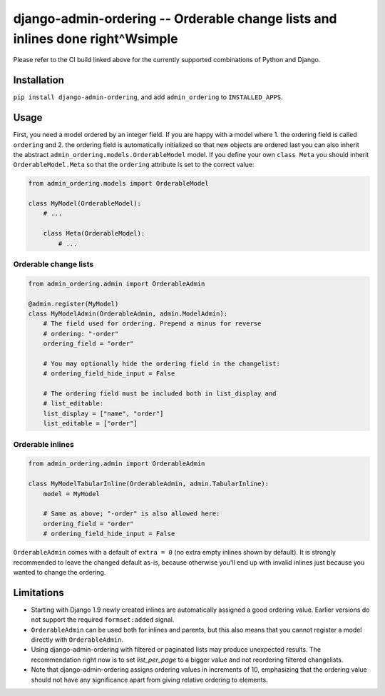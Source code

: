 ==============================================================================
django-admin-ordering -- Orderable change lists and inlines done right^Wsimple
==============================================================================

.. image:: https://github.com/matthiask/django-admin-ordering/actions/workflows/tests.yml/badge.svg
    :target: https://github.com/matthiask/django-admin-ordering/
    :alt: CI Status

Please refer to the CI build linked above for the currently supported
combinations of Python and Django.


Installation
============

``pip install django-admin-ordering``, and add ``admin_ordering`` to
``INSTALLED_APPS``.


Usage
=====

First, you need a model ordered by an integer field. If you are happy
with a model where 1. the ordering field is called ``ordering`` and 2.
the ordering field is automatically initialized so that new objects are
ordered last you can also inherit the abstract
``admin_ordering.models.OrderableModel`` model. If you define your own ``class
Meta`` you should inherit ``OrderableModel.Meta`` so that the ``ordering``
attribute is set to the correct value:

.. code-block:: python

    from admin_ordering.models import OrderableModel

    class MyModel(OrderableModel):
        # ...

        class Meta(OrderableModel):
            # ...


Orderable change lists
~~~~~~~~~~~~~~~~~~~~~~

.. code-block:: python

    from admin_ordering.admin import OrderableAdmin

    @admin.register(MyModel)
    class MyModelAdmin(OrderableAdmin, admin.ModelAdmin):
        # The field used for ordering. Prepend a minus for reverse
        # ordering: "-order"
        ordering_field = "order"

        # You may optionally hide the ordering field in the changelist:
        # ordering_field_hide_input = False

        # The ordering field must be included both in list_display and
        # list_editable:
        list_display = ["name", "order"]
        list_editable = ["order"]


Orderable inlines
~~~~~~~~~~~~~~~~~

.. code-block:: python

    from admin_ordering.admin import OrderableAdmin

    class MyModelTabularInline(OrderableAdmin, admin.TabularInline):
        model = MyModel

        # Same as above; "-order" is also allowed here:
        ordering_field = "order"
        # ordering_field_hide_input = False

``OrderableAdmin`` comes with a default of ``extra = 0`` (no extra
empty inlines shown by default). It is strongly recommended to leave the
changed default as-is, because otherwise you'll end up with invalid
inlines just because you wanted to change the ordering.


Limitations
===========

- Starting with Django 1.9 newly created inlines are automatically
  assigned a good ordering value. Earlier versions do not support the
  required ``formset:added`` signal.
- ``OrderableAdmin`` can be used both for inlines and parents, but this
  also means that you cannot register a model directly with
  ``OrderableAdmin``.
- Using django-admin-ordering with filtered or paginated lists may
  produce unexpected results. The recommendation right now is to set
  `list_per_page` to a bigger value and not reordering filtered
  changelists.
- Note that django-admin-ordering assigns ordering values in increments
  of 10, emphasizing that the ordering value should not have any
  significance apart from giving relative ordering to elements.
